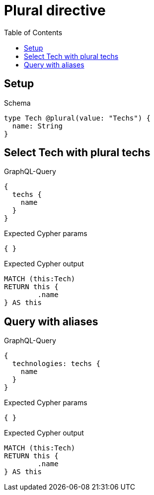 :toc:
:toclevels: 42

= Plural directive

== Setup

.Schema
[source,graphql,schema=true]
----
type Tech @plural(value: "Techs") {
  name: String
}
----

== Select Tech with plural techs

.GraphQL-Query
[source,graphql,request=true]
----
{
  techs {
    name
  }
}
----

.Expected Cypher params
[source,json]
----
{ }
----

.Expected Cypher output
[source,cypher]
----
MATCH (this:Tech)
RETURN this {
	.name
} AS this
----

== Query with aliases

.GraphQL-Query
[source,graphql,request=true]
----
{
  technologies: techs {
    name
  }
}
----

.Expected Cypher params
[source,json]
----
{ }
----

.Expected Cypher output
[source,cypher]
----
MATCH (this:Tech)
RETURN this {
	.name
} AS this
----
